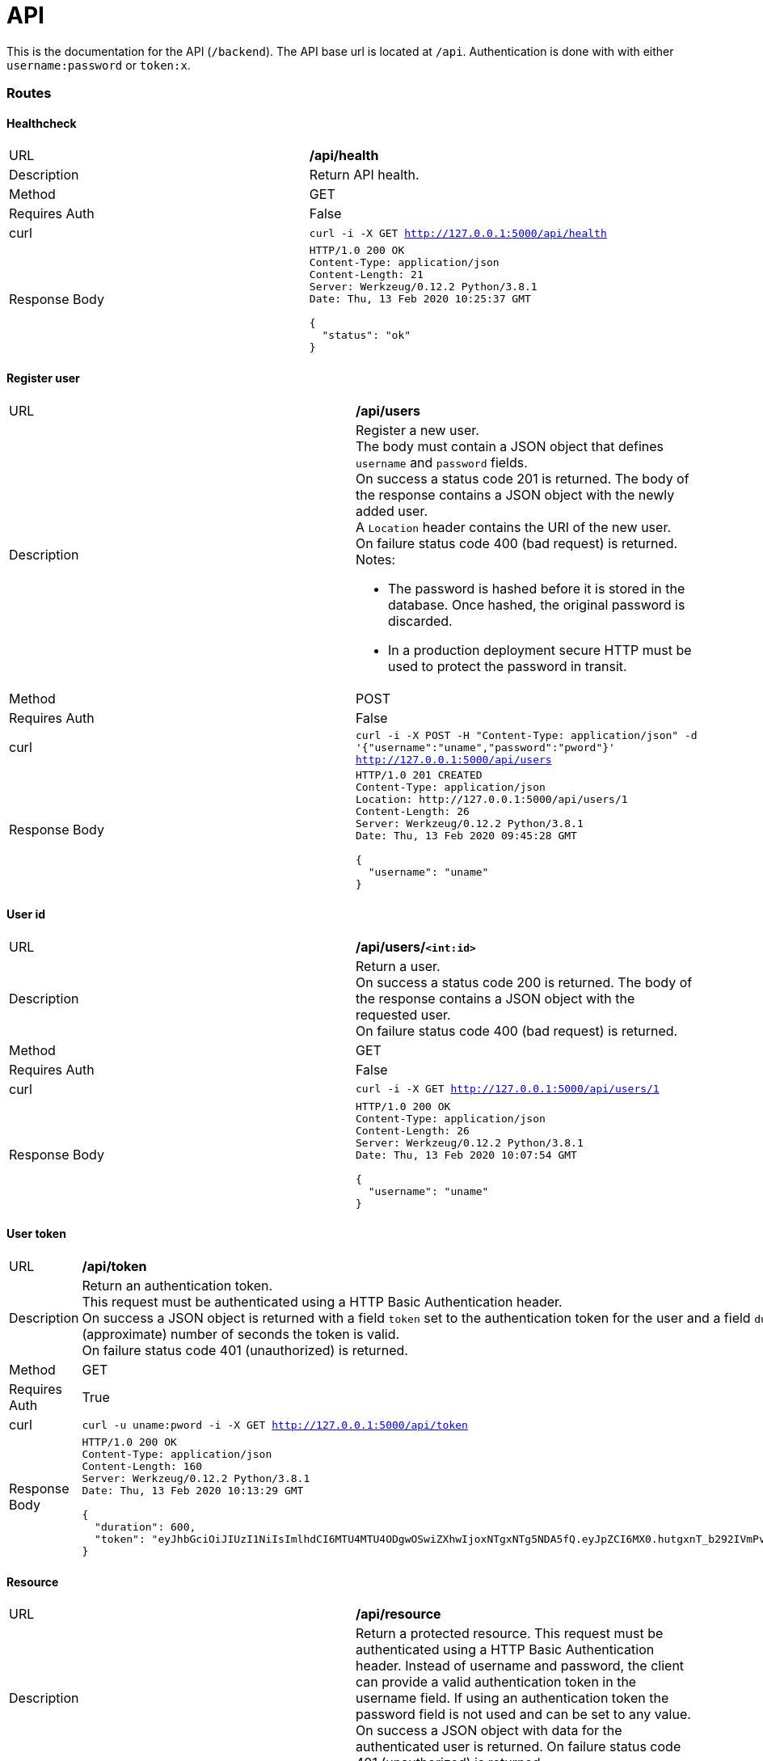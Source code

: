 = API

This is the documentation for the API (`/backend`).
The API base url is located at `/api`.
Authentication is done with with either `username:password` or `token:x`.


=== Routes

==== Healthcheck

|==============
|URL          |*/api/health*
|Description
a|Return API health.
|Method       |GET
|Requires Auth|False
|curl         |`curl -i -X GET http://127.0.0.1:5000/api/health`
|Response Body
a|
[source,sh]
-----------------
HTTP/1.0 200 OK
Content-Type: application/json
Content-Length: 21
Server: Werkzeug/0.12.2 Python/3.8.1
Date: Thu, 13 Feb 2020 10:25:37 GMT

{
  "status": "ok"
}
-----------------
|==============

==== Register user

|==============
|URL          |*/api/users*
|Description
a|Register a new user.
 +
The body must contain a JSON object that defines `username` and `password` fields.
 +
On success a status code 201 is returned. The body of the response contains a JSON object with the newly added user.
 +
A `Location` header contains the URI of the new user.
 +
On failure status code 400 (bad request) is returned.
 +
Notes:

* The password is hashed before it is stored in the database. Once hashed, the original password is discarded.
* In a production deployment secure HTTP must be used to protect the password in transit.
|Method       |POST
|Requires Auth|False
|curl         |`curl -i -X POST -H "Content-Type: application/json" -d '{"username":"uname","password":"pword"}' http://127.0.0.1:5000/api/users`
|Response Body
a|
[source,sh]
-----------------
HTTP/1.0 201 CREATED
Content-Type: application/json
Location: http://127.0.0.1:5000/api/users/1
Content-Length: 26
Server: Werkzeug/0.12.2 Python/3.8.1
Date: Thu, 13 Feb 2020 09:45:28 GMT

{
  "username": "uname"
}
-----------------
|==============

==== User id

|==============
|URL          |*/api/users/`<int:id>`*
|Description
a|Return a user.
 +
On success a status code 200 is returned. The body of the response contains a JSON object with the requested user.
 +
On failure status code 400 (bad request) is returned.
|Method       |GET
|Requires Auth|False
|curl         |`curl -i -X GET http://127.0.0.1:5000/api/users/1`
|Response Body
a|
[source,sh]
-----------------
HTTP/1.0 200 OK
Content-Type: application/json
Content-Length: 26
Server: Werkzeug/0.12.2 Python/3.8.1
Date: Thu, 13 Feb 2020 10:07:54 GMT

{
  "username": "uname"
}
-----------------
|==============

==== User token

|==============
|URL          |*/api/token*
|Description
a|Return an authentication token.
 +
This request must be authenticated using a HTTP Basic Authentication header.
 +
On success a JSON object is returned with a field `token` set to the authentication token for the user and a field `duration` set to the (approximate) number of seconds the token is valid.
 +
On failure status code 401 (unauthorized) is returned.
|Method       |GET
|Requires Auth|True
|curl         |`curl -u uname:pword -i -X GET http://127.0.0.1:5000/api/token`
|Response Body
a|
[source,sh]
-----------------
HTTP/1.0 200 OK
Content-Type: application/json
Content-Length: 160
Server: Werkzeug/0.12.2 Python/3.8.1
Date: Thu, 13 Feb 2020 10:13:29 GMT

{
  "duration": 600,
  "token": "eyJhbGciOiJIUzI1NiIsImlhdCI6MTU4MTU4ODgwOSwiZXhwIjoxNTgxNTg5NDA5fQ.eyJpZCI6MX0.hutgxnT_b292IVmPv4dLRfM9YEQhd7bZBVZJKyFZ77E"
}
-----------------
|==============

==== Resource

|==============
|URL          |*/api/resource*
|Description
a|Return a protected resource.
This request must be authenticated using a HTTP Basic Authentication header. Instead of username and password, the client can provide a valid authentication token in the username field. If using an authentication token the password field is not used and can be set to any value.
On success a JSON object with data for the authenticated user is returned.
On failure status code 401 (unauthorized) is returned.
|Method       |GET
|Requires Auth|True
|curl         |`curl -u uname:pword -i -X GET http://127.0.0.1:5000/api/resource`
|Response Body
a|
[source,sh]
-----------------
HTTP/1.0 200 OK
Content-Type: application/json
Content-Length: 29
Server: Werkzeug/0.12.2 Python/3.8.1
Date: Thu, 13 Feb 2020 10:21:22 GMT

{
  "data": "Hello, uname"
}
-----------------
|==============


=== Generic responses

==== Unauthorized

|==============
|Routes       |`Requires Auth`
|Description
a|Unauthorized request.
|Response Body
a|
[source,sh]
-----------------
HTTP/1.0 401 UNAUTHORIZED
Content-Type: text/html; charset=utf-8
Content-Length: 19
WWW-Authenticate: Basic realm="Authentication Required"
Server: Werkzeug/0.12.2 Python/3.8.1
Date: Thu, 13 Feb 2020 10:16:42 GMT

Unauthorized Access
-----------------
|==============
